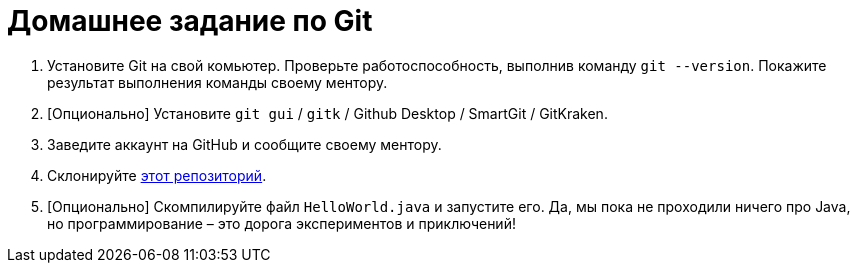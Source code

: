 = Домашнее задание по Git

. Установите Git на свой комьютер.
Проверьте работоспособность, выполнив команду `git --version`.
Покажите результат выполнения команды своему ментору.
. [Опционально] Установите `git gui` / `gitk` / Github Desktop / SmartGit / GitKraken.
. Заведите аккаунт на GitHub и сообщите своему ментору.
. Склонируйте https://github.com/unschooler97/java-helloworld[этот репозиторий].
. [Опционально] Скомпилируйте файл `HelloWorld.java` и запустите его.
Да, мы пока не проходили ничего про Java, но программирование – это дорога экспериментов и приключений!
